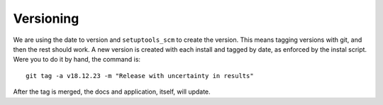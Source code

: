 .. _versioning:

Versioning
==========

We are using the date to version and ``setuptools_scm`` to create the version.
This means tagging versions with git, and then
the rest should work. A new version is created with each install and tagged
by date, as enforced by the instal script. Were you to do it by hand,
the command is::

    git tag -a v18.12.23 -m "Release with uncertainty in results"

After the tag is merged, the docs and application, itself, will update.
